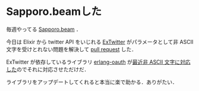* Sapporo.beamした

毎週やってる [[http://sapporo-beam.github.io/][Sapporo.beam]] ．

今日は Elixir から twitter API をいじれる [[https://github.com/parroty/extwitter][ExTwitter]] がパラメータとして非 ASCII 文字を受けとれない問題を解決して [[https://github.com/parroty/extwitter/pull/1][pull request]] した．

ExTwitter が依存しているライブラリ [[https://github.com/tim/erlang-oauth][erlang-oauth]] が[[https://github.com/tim/erlang-oauth/issues/22][最近非 ASCII 文字に対応した]]のでそれに対応させただけだ．

ライブラリをアップデートしてくれると本当に楽で助かる．ありがたい．
